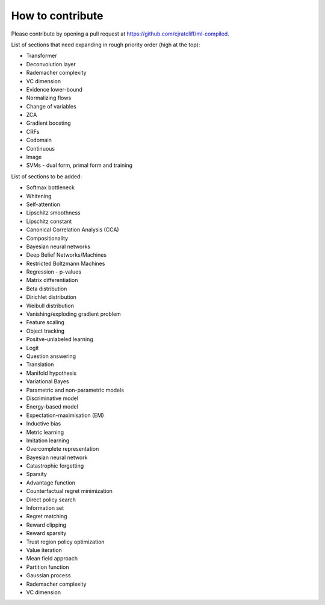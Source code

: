 """""""""""""""""""
How to contribute
"""""""""""""""""""

Please contribute by opening a pull request at https://github.com/cjratcliff/ml-compiled.

List of sections that need expanding in rough priority order (high at the top):

* Transformer
* Deconvolution layer
* Rademacher complexity
* VC dimension
* Evidence lower-bound
* Normalizing flows
* Change of variables
* ZCA
* Gradient boosting
* CRFs
* Codomain
* Continuous
* Image
* SVMs - dual form, primal form and training

List of sections to be added:

* Softmax bottleneck
* Whitening
* Self-attention
* Lipschitz smoothness
* Lipschitz constant
* Canonical Correlation Analysis (CCA)
* Compositionality
* Bayesian neural networks
* Deep Belief Networks/Machines
* Restricted Boltzmann Machines
* Regression - p-values


* Matrix differentiation
* Beta distribution
* Dirichlet distribution
* Weibull distribution
* Vanishing/exploding gradient problem
* Feature scaling
* Object tracking
* Positve-unlabeled learning
* Logit
* Question answering
* Translation
* Manifold hypothesis
* Variational Bayes
* Parametric and non-parametric models
* Discriminative model
* Energy-based model
* Expectation-maximisation (EM)
* Inductive bias
* Metric learning
* Imitation learning
* Overcomplete representation
* Bayesian neural network
* Catastrophic forgetting
* Sparsity
* Advantage function
* Counterfactual regret minimization
* Direct policy search
* Information set
* Regret matching
* Reward clipping
* Reward sparsity
* Trust region policy optimization
* Value iteration
* Mean field approach
* Partition function 
* Gaussian process
* Rademacher complexity
* VC dimension
